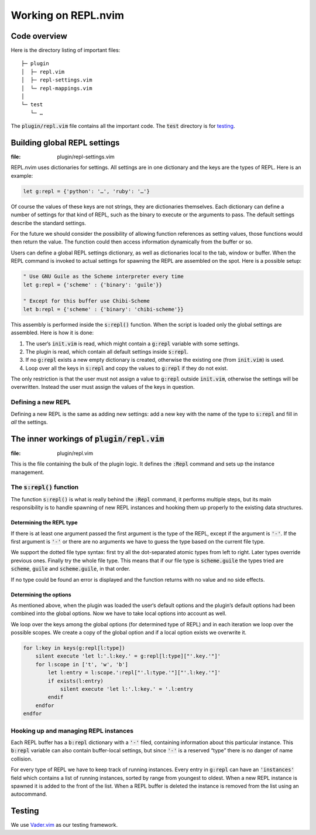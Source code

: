 .. default-role:: code

######################
 Working on REPL.nvim
######################


Code overview
#############

Here is the directory listing of important files::

   ├─ plugin
   │  ├─ repl.vim
   │  ├─ repl-settings.vim
   │  └─ repl-mappings.vim
   │
   └─ test
      └─ …

The `plugin/repl.vim` file contains all the important code. The `test`
directory is for testing_.



Building global REPL settings
#############################
:file: plugin/repl-settings.vim

REPL.nvim uses dictionaries for settings. All settings are in one dictionary
and the keys are the types of REPL. Here is an example:

.. code-block:: vim

   let g:repl = {'python': '…', 'ruby': '…'}

Of course the values of these keys are not strings, they are dictionaries
themselves. Each dictionary can define a number of settings for that kind of
REPL, such as the binary to execute or the arguments to pass. The default
settings describe the standard settings.

For the future we should consider the possibility of allowing function
references as setting values, those functions would then return the value. The
function could then access information dynamically from the buffer or so.

Users can define a global REPL settings dictionary, as well as dictionaries
local to the tab, window or buffer. When the REPL command is invoked to actual
settings for spawning the REPL are assembled on the spot. Here is a possible
setup:

.. code-block:: vim

   " Use GNU Guile as the Scheme interpreter every time
   let g:repl = {'scheme' : {'binary': 'guile'}}

   " Except for this buffer use Chibi-Scheme
   let b:repl = {'scheme' : {'binary': 'chibi-scheme'}}

This assembly is performed inside the `s:repl()` function. When the script is
loaded only the global settings are assembled. Here is how it is done:

#) The user‘s `init.vim` is read, which might contain a `g:repl` variable with
   some settings.
#) The plugin is read, which contain all default settings inside `s:repl`.
#) If no `g:repl` exists a new empty dictionary is created, otherwise the
   existing one (from `init.vim`) is used.
#) Loop over all the keys in `s:repl` and copy the values to `g:repl` if they
   do not exist.

The only restriction is that the user must not assign a value to `g:repl`
outside `init.vim`, otherwise the settings will be overwritten. Instead the
user must assign the values of the keys in question.


Defining a new REPL
===================

Defining a new REPL is the same as adding new settings: add a new key with the
name of the type to `s:repl` and fill in *all* the settings.



The inner workings of `plugin/repl.vim`
#######################################
:file: plugin/repl.vim

This is the file containing the bulk of the plugin logic. It defines the
`:Repl` command and sets up the instance management.


The `s:repl()` function
=======================

The function `s:repl()` is what is really behind the `:Repl` command, it
performs multiple steps, but its main responsibility is to handle spawning of
new REPL instances and hooking them up properly to the existing data
structures.

Determining the REPL type
-------------------------

If there is at least one argument passed the first argument is the type of the
REPL, except if the argument is `'-'`. If the first argument is `'-'` or there
are no arguments we have to guess the type based on the current file type.

We support the dotted file type syntax: first try all the dot-separated atomic
types from left to right. Later types override previous ones. Finally try the
whole file type. This means that if our file type is `scheme.guile` the types
tried are `scheme`, `guile` and `scheme.guile`, in that order.

If no type could be found an error is displayed and the function returns with
no value and no side effects.


Determining the options
-----------------------

As mentioned above, when the plugin was loaded the user‘s default options and
the plugin‘s default options had been combined into the global options. Now we
have to take local options into account as well.

We loop over the keys among the global options (for determined type of REPL)
and in each iteration we loop over the possible scopes. We create a copy of the
global option and if a local option exists we overwrite it.

.. code-block:: vim

   for l:key in keys(g:repl[l:type])
       silent execute 'let l:'.l:key.' = g:repl[l:type]["'.key.'"]'
       for l:scope in ['t', 'w', 'b']
           let l:entry = l:scope.':repl["'.l:type.'"]["'.l:key.'"]'
           if exists(l:entry)
               silent execute 'let l:'.l:key.' = '.l:entry
           endif
       endfor
   endfor


Hooking up and managing REPL instances
======================================

Each REPL buffer has a `b:repl` dictionary with a `'-'` filed, containing
information about this particular instance. This `b:repl` variable can also
contain buffer-local settings, but since `'-'` is a reserved “type” there is no
danger of name collision.

For every type of REPL we have to keep track of running instances. Every entry
in `g:repl` can have an `'instances'` field which contains a list of running
instances, sorted by range from youngest to oldest. When a new REPL instance is
spawned it is added to the front of the list. When a REPL buffer is deleted the
instance is removed from the list using an autocommand.



Testing
#######

We use `Vader.vim`_ as our testing framework.

.. _Vader.vim: https://github.com/junegunn/vader.vim
